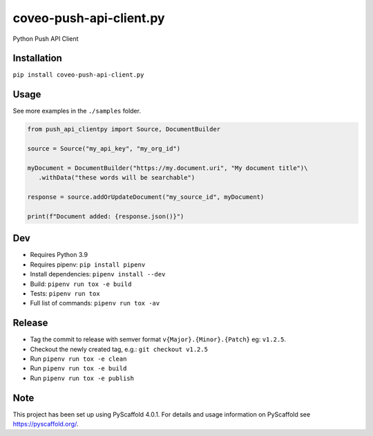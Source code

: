 ========================
coveo-push-api-client.py
========================


Python Push API Client


Installation
============

``pip install coveo-push-api-client.py``

Usage
=====

See more examples in the ``./samples`` folder.

.. code-block:: python 

    from push_api_clientpy import Source, DocumentBuilder
    
    source = Source("my_api_key", "my_org_id")

    myDocument = DocumentBuilder("https://my.document.uri", "My document title")\
       .withData("these words will be searchable")

    response = source.addOrUpdateDocument("my_source_id", myDocument)

    print(f"Document added: {response.json()}")


Dev
===

* Requires Python 3.9
* Requires pipenv: ``pip install pipenv``
* Install dependencies: ``pipenv install --dev``
* Build: ``pipenv run tox -e build``
* Tests: ``pipenv run tox``
* Full list of commands: ``pipenv run tox -av``

Release
=======

* Tag the commit to release with semver format ``v{Major}.{Minor}.{Patch}`` eg: ``v1.2.5``.
* Checkout the newly created tag, e.g.: ``git checkout v1.2.5``
* Run ``pipenv run tox -e clean``
* Run ``pipenv run tox -e build``
* Run ``pipenv run tox -e publish``

Note
====

This project has been set up using PyScaffold 4.0.1. For details and usage
information on PyScaffold see https://pyscaffold.org/.
